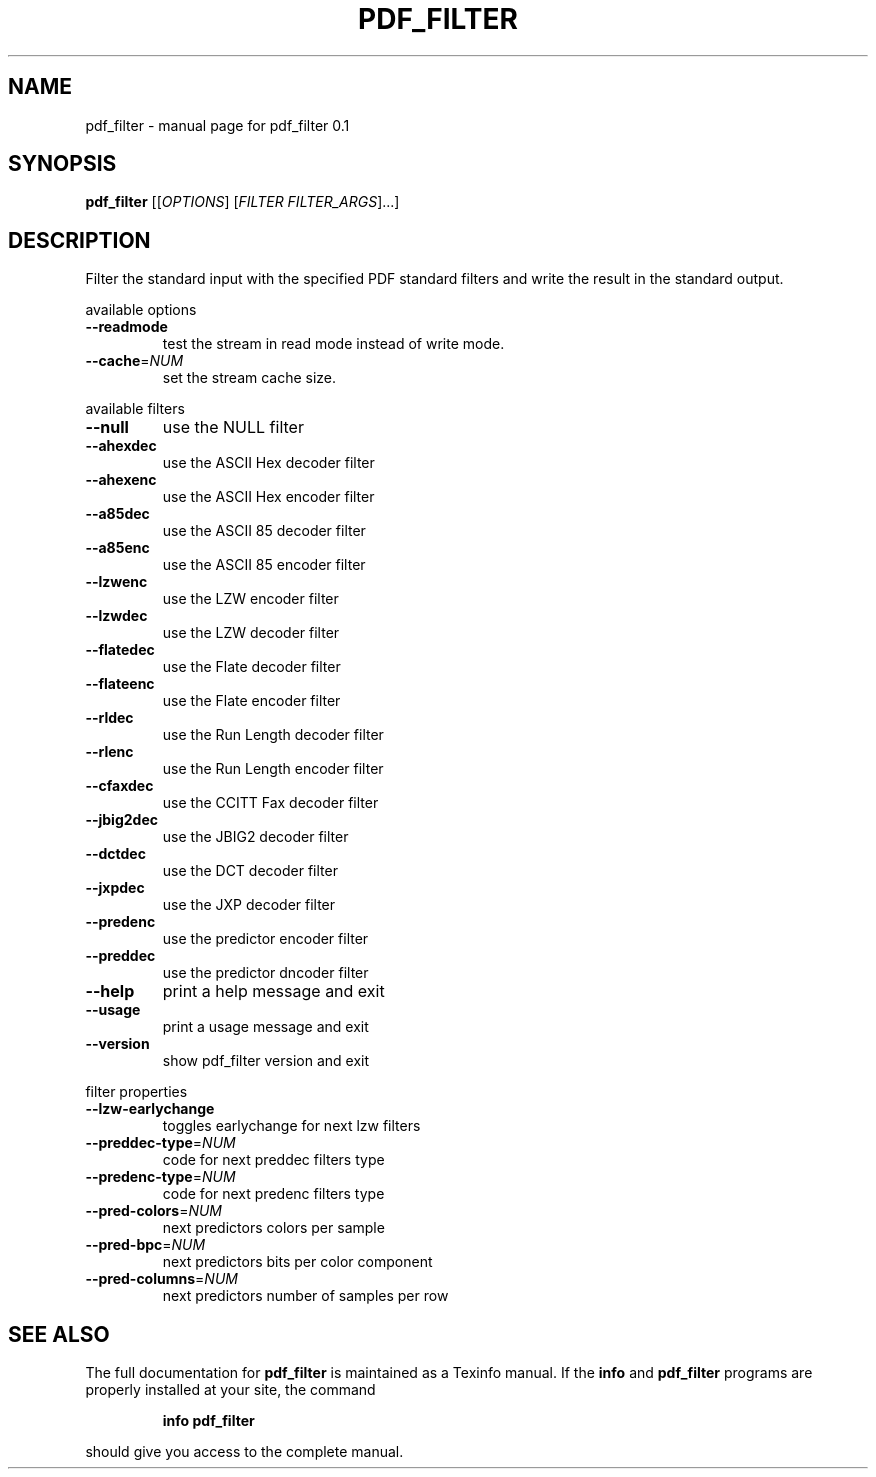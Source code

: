 .\" DO NOT MODIFY THIS FILE!  It was generated by help2man 1.36.
.TH PDF_FILTER "1" "October 2008" "pdf_filter 0.1" "User Commands"
.SH NAME
pdf_filter \- manual page for pdf_filter 0.1
.SH SYNOPSIS
.B pdf_filter
[[\fIOPTIONS\fR] [\fIFILTER FILTER_ARGS\fR]...]
.SH DESCRIPTION
Filter the standard input with the specified PDF standard filters and
write the result in the standard output.
.PP
available options
.TP
\fB\-\-readmode\fR
test the stream in read mode instead
of write mode.
.TP
\fB\-\-cache\fR=\fINUM\fR
set the stream cache size.
.PP
available filters
.TP
\fB\-\-null\fR
use the NULL filter
.TP
\fB\-\-ahexdec\fR
use the ASCII Hex decoder filter
.TP
\fB\-\-ahexenc\fR
use the ASCII Hex encoder filter
.TP
\fB\-\-a85dec\fR
use the ASCII 85 decoder filter
.TP
\fB\-\-a85enc\fR
use the ASCII 85 encoder filter
.TP
\fB\-\-lzwenc\fR
use the LZW encoder filter
.TP
\fB\-\-lzwdec\fR
use the LZW decoder filter
.TP
\fB\-\-flatedec\fR
use the Flate decoder filter
.TP
\fB\-\-flateenc\fR
use the Flate encoder filter
.TP
\fB\-\-rldec\fR
use the Run Length decoder filter
.TP
\fB\-\-rlenc\fR
use the Run Length encoder filter
.TP
\fB\-\-cfaxdec\fR
use the CCITT Fax decoder filter
.TP
\fB\-\-jbig2dec\fR
use the JBIG2 decoder filter
.TP
\fB\-\-dctdec\fR
use the DCT decoder filter
.TP
\fB\-\-jxpdec\fR
use the JXP decoder filter
.TP
\fB\-\-predenc\fR
use the predictor encoder filter
.TP
\fB\-\-preddec\fR
use the predictor dncoder filter
.TP
\fB\-\-help\fR
print a help message and exit
.TP
\fB\-\-usage\fR
print a usage message and exit
.TP
\fB\-\-version\fR
show pdf_filter version and exit
.PP
filter properties
.TP
\fB\-\-lzw\-earlychange\fR
toggles earlychange for next lzw filters
.TP
\fB\-\-preddec\-type\fR=\fINUM\fR
code for next preddec filters type
.TP
\fB\-\-predenc\-type\fR=\fINUM\fR
code for next predenc filters type
.TP
\fB\-\-pred\-colors\fR=\fINUM\fR
next predictors colors per sample
.TP
\fB\-\-pred\-bpc\fR=\fINUM\fR
next predictors bits per color component
.TP
\fB\-\-pred\-columns\fR=\fINUM\fR
next predictors number of samples per row
.SH "SEE ALSO"
The full documentation for
.B pdf_filter
is maintained as a Texinfo manual.  If the
.B info
and
.B pdf_filter
programs are properly installed at your site, the command
.IP
.B info pdf_filter
.PP
should give you access to the complete manual.
